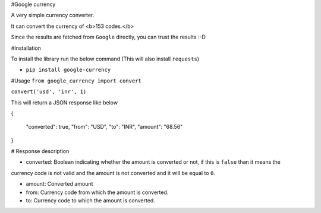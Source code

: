 #Google currency

A very simple currency converter.

It can convert the currency of <b>153 codes.</b>

Since the results are fetched from ``Google`` directly, you can trust the results :-D


#Installation

To install the library run the below command (This will also install ``requests``)

*  ``pip install google-currency``


#Usage
``from google_currency import convert``

``convert('usd', 'inr', 1)``

This will return a JSON response like below

{

    "converted": true,
    "from": "USD",
    "to": "INR",
    "amount": "68.56"
}


# Response description

* converted: Boolean indicating whether the amount is converted or not, if this is ``false`` than it means the
currency code is not valid and the amount is not converted and it will be equal to ``0``.

* amount: Converted amount

* from: Currency code from which the amount is converted.
* to: Currency code to which the amount is converted.

